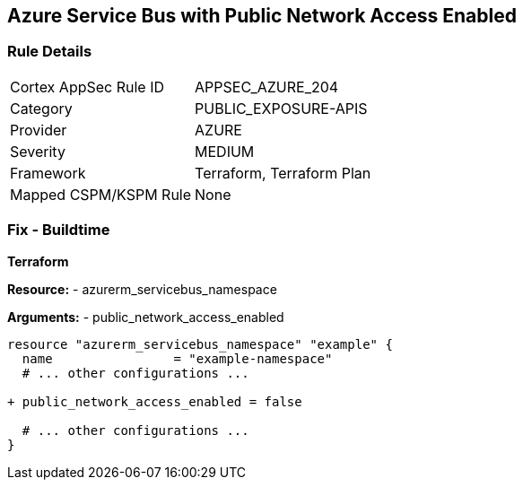== Azure Service Bus with Public Network Access Enabled
// Ensure 'public network access enabled' is set to 'False' for Azure Service Bus.

=== Rule Details

[cols="1,3"]
|===
|Cortex AppSec Rule ID |APPSEC_AZURE_204
|Category |PUBLIC_EXPOSURE-APIS
|Provider |AZURE
|Severity |MEDIUM
|Framework |Terraform, Terraform Plan
|Mapped CSPM/KSPM Rule |None
|===


=== Fix - Buildtime

*Terraform*

*Resource:* 
- azurerm_servicebus_namespace

*Arguments:* 
- public_network_access_enabled

[source,terraform]
----
resource "azurerm_servicebus_namespace" "example" {
  name                = "example-namespace"
  # ... other configurations ...

+ public_network_access_enabled = false

  # ... other configurations ...
}
----
